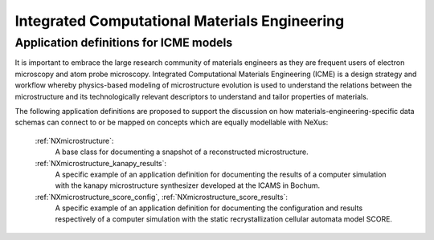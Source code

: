 .. _Icme-Structure:

==============================================
Integrated Computational Materials Engineering
==============================================

.. index::
   IcmeMsModels

.. _IcmeMsModels:

Application definitions for ICME models
#######################################

It is important to embrace the large research community of materials engineers
as they are frequent users of electron microscopy and atom probe microscopy.
Integrated Computational Materials Engineering (ICME) is a design strategy and
workflow whereby physics-based modeling of microstructure evolution is used to
understand the relations between the microstructure and its technologically relevant
descriptors to understand and tailor properties of materials.

The following application definitions are proposed to support the discussion on how
materials-engineering-specific data schemas can connect to or be mapped on
concepts which are equally modellable with NeXus:

    :ref:`NXmicrostructure`:
        A base class for documenting a snapshot of a reconstructed microstructure.

    :ref:`NXmicrostructure_kanapy_results`:
        A specific example of an application definition for documenting the results
        of a computer simulation with the kanapy microstructure synthesizer
        developed at the ICAMS in Bochum.

    :ref:`NXmicrostructure_score_config`, :ref:`NXmicrostructure_score_results`:
        A specific example of an application definition for documenting the
        configuration and results respectively of a computer simulation with
        the static recrystallization cellular automata model SCORE.

